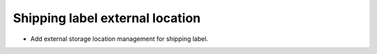Shipping label external location
--------------------------------

* Add external storage location management for shipping label.
